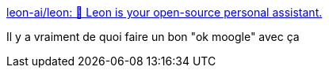 :jbake-type: post
:jbake-status: published
:jbake-title: leon-ai/leon: 🧠 Leon is your open-source personal assistant.
:jbake-tags: raspberrypi,voix,assistant,_mois_mars,_année_2019
:jbake-date: 2019-03-04
:jbake-depth: ../
:jbake-uri: shaarli/1551691649000.adoc
:jbake-source: https://nicolas-delsaux.hd.free.fr/Shaarli?searchterm=https%3A%2F%2Fgithub.com%2Fleon-ai%2Fleon&searchtags=raspberrypi+voix+assistant+_mois_mars+_ann%C3%A9e_2019
:jbake-style: shaarli

https://github.com/leon-ai/leon[leon-ai/leon: 🧠 Leon is your open-source personal assistant.]

Il y a vraiment de quoi faire un bon "ok moogle" avec ça
